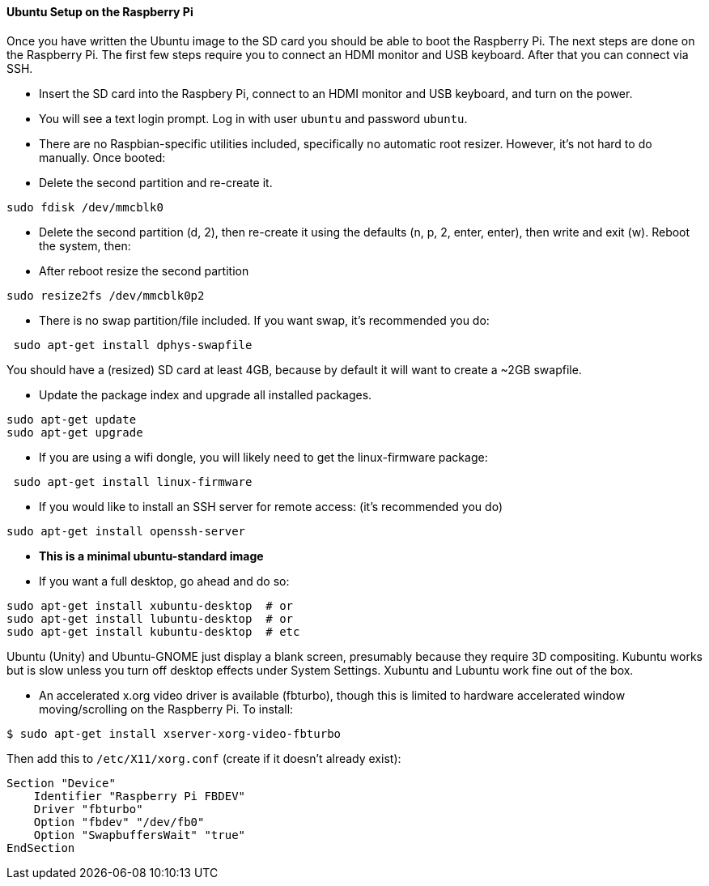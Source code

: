 ==== Ubuntu Setup on the Raspberry Pi

Once you have written the Ubuntu image to the SD card you should be able to boot the Raspberry Pi. The next steps are done on the Raspberry Pi. The first few steps require you to connect an HDMI monitor and USB keyboard. After that you can connect via SSH.

* Insert the SD card into the Raspbery Pi, connect to an HDMI monitor and USB keyboard, and turn on the power.

* You will see a text login prompt. Log in with user ``ubuntu`` and password ``ubuntu``.

* There are no Raspbian-specific utilities included, specifically no automatic root resizer. However, it's not hard to do manually. Once booted:

* Delete the second partition and re-create it.

----
sudo fdisk /dev/mmcblk0
----

* Delete the second partition (d, 2), then re-create it using the defaults (n, p, 2, enter, enter), then write and exit (w). Reboot the system, then:

* After reboot resize the second partition

----
sudo resize2fs /dev/mmcblk0p2
----

* There is no swap partition/file included. If you want swap, it's recommended you do:

----
 sudo apt-get install dphys-swapfile
----

You should have a (resized) SD card at least 4GB, because by default it will want to create a ~2GB swapfile.

* Update the package index and upgrade all installed packages.

----
sudo apt-get update
sudo apt-get upgrade
----


*   If you are using a wifi dongle, you will likely need to get the linux-firmware package:

----
 sudo apt-get install linux-firmware
----


* If you would like to install an SSH server for remote access: (it's recommended you do)

----
sudo apt-get install openssh-server
----

* **This is a minimal ubuntu-standard image**

*   If you want a full desktop, go ahead and do so:
[source,java]
----
sudo apt-get install xubuntu-desktop  # or
sudo apt-get install lubuntu-desktop  # or
sudo apt-get install kubuntu-desktop  # etc
----

Ubuntu (Unity) and Ubuntu-GNOME just display a blank screen, presumably because they require 3D compositing. Kubuntu works but is slow unless you turn off desktop effects under System Settings. Xubuntu and Lubuntu work fine out of the box.

*   An accelerated x.org video driver is available (fbturbo), though this is limited to hardware accelerated window moving/scrolling on the Raspberry Pi. To install:

----
$ sudo apt-get install xserver-xorg-video-fbturbo
----

Then add this to `/etc/X11/xorg.conf` (create if it doesn't already exist):

[source,java]
----
Section "Device"
    Identifier "Raspberry Pi FBDEV"
    Driver "fbturbo"
    Option "fbdev" "/dev/fb0"
    Option "SwapbuffersWait" "true"
EndSection
----